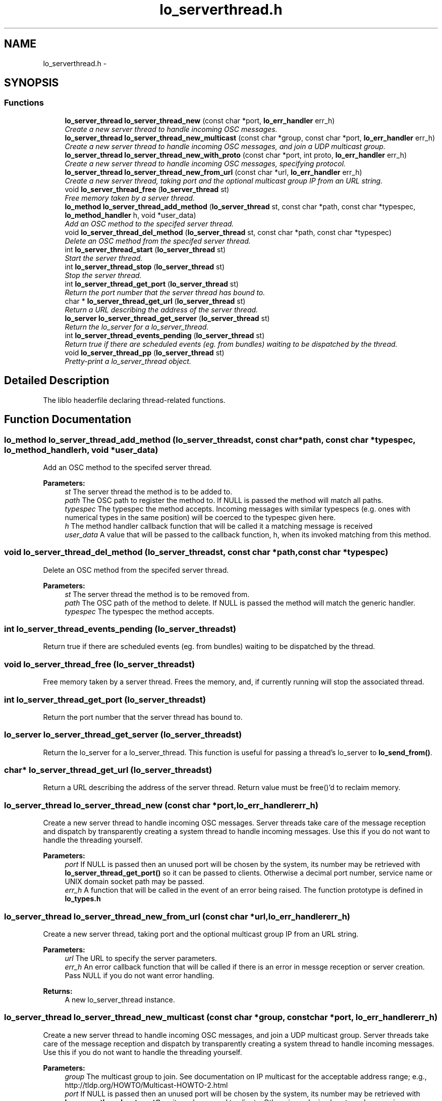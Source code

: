 .TH "lo_serverthread.h" 3 "Wed Jun 17 2015" "Version 0.28" "liblo" \" -*- nroff -*-
.ad l
.nh
.SH NAME
lo_serverthread.h \- 
.SH SYNOPSIS
.br
.PP
.SS "Functions"

.in +1c
.ti -1c
.RI "\fBlo_server_thread\fP \fBlo_server_thread_new\fP (const char *port, \fBlo_err_handler\fP err_h)"
.br
.RI "\fICreate a new server thread to handle incoming OSC messages\&. \fP"
.ti -1c
.RI "\fBlo_server_thread\fP \fBlo_server_thread_new_multicast\fP (const char *group, const char *port, \fBlo_err_handler\fP err_h)"
.br
.RI "\fICreate a new server thread to handle incoming OSC messages, and join a UDP multicast group\&. \fP"
.ti -1c
.RI "\fBlo_server_thread\fP \fBlo_server_thread_new_with_proto\fP (const char *port, int proto, \fBlo_err_handler\fP err_h)"
.br
.RI "\fICreate a new server thread to handle incoming OSC messages, specifying protocol\&. \fP"
.ti -1c
.RI "\fBlo_server_thread\fP \fBlo_server_thread_new_from_url\fP (const char *url, \fBlo_err_handler\fP err_h)"
.br
.RI "\fICreate a new server thread, taking port and the optional multicast group IP from an URL string\&. \fP"
.ti -1c
.RI "void \fBlo_server_thread_free\fP (\fBlo_server_thread\fP st)"
.br
.RI "\fIFree memory taken by a server thread\&. \fP"
.ti -1c
.RI "\fBlo_method\fP \fBlo_server_thread_add_method\fP (\fBlo_server_thread\fP st, const char *path, const char *typespec, \fBlo_method_handler\fP h, void *user_data)"
.br
.RI "\fIAdd an OSC method to the specifed server thread\&. \fP"
.ti -1c
.RI "void \fBlo_server_thread_del_method\fP (\fBlo_server_thread\fP st, const char *path, const char *typespec)"
.br
.RI "\fIDelete an OSC method from the specifed server thread\&. \fP"
.ti -1c
.RI "int \fBlo_server_thread_start\fP (\fBlo_server_thread\fP st)"
.br
.RI "\fIStart the server thread\&. \fP"
.ti -1c
.RI "int \fBlo_server_thread_stop\fP (\fBlo_server_thread\fP st)"
.br
.RI "\fIStop the server thread\&. \fP"
.ti -1c
.RI "int \fBlo_server_thread_get_port\fP (\fBlo_server_thread\fP st)"
.br
.RI "\fIReturn the port number that the server thread has bound to\&. \fP"
.ti -1c
.RI "char * \fBlo_server_thread_get_url\fP (\fBlo_server_thread\fP st)"
.br
.RI "\fIReturn a URL describing the address of the server thread\&. \fP"
.ti -1c
.RI "\fBlo_server\fP \fBlo_server_thread_get_server\fP (\fBlo_server_thread\fP st)"
.br
.RI "\fIReturn the lo_server for a lo_server_thread\&. \fP"
.ti -1c
.RI "int \fBlo_server_thread_events_pending\fP (\fBlo_server_thread\fP st)"
.br
.RI "\fIReturn true if there are scheduled events (eg\&. from bundles) waiting to be dispatched by the thread\&. \fP"
.ti -1c
.RI "void \fBlo_server_thread_pp\fP (\fBlo_server_thread\fP st)"
.br
.RI "\fIPretty-print a lo_server_thread object\&. \fP"
.in -1c
.SH "Detailed Description"
.PP 
The liblo headerfile declaring thread-related functions\&. 
.SH "Function Documentation"
.PP 
.SS "\fBlo_method\fP lo_server_thread_add_method (\fBlo_server_thread\fPst, const char *path, const char *typespec, \fBlo_method_handler\fPh, void *user_data)"

.PP
Add an OSC method to the specifed server thread\&. 
.PP
\fBParameters:\fP
.RS 4
\fIst\fP The server thread the method is to be added to\&. 
.br
\fIpath\fP The OSC path to register the method to\&. If NULL is passed the method will match all paths\&. 
.br
\fItypespec\fP The typespec the method accepts\&. Incoming messages with similar typespecs (e\&.g\&. ones with numerical types in the same position) will be coerced to the typespec given here\&. 
.br
\fIh\fP The method handler callback function that will be called it a matching message is received 
.br
\fIuser_data\fP A value that will be passed to the callback function, h, when its invoked matching from this method\&. 
.RE
.PP

.SS "void lo_server_thread_del_method (\fBlo_server_thread\fPst, const char *path, const char *typespec)"

.PP
Delete an OSC method from the specifed server thread\&. 
.PP
\fBParameters:\fP
.RS 4
\fIst\fP The server thread the method is to be removed from\&. 
.br
\fIpath\fP The OSC path of the method to delete\&. If NULL is passed the method will match the generic handler\&. 
.br
\fItypespec\fP The typespec the method accepts\&. 
.RE
.PP

.SS "int lo_server_thread_events_pending (\fBlo_server_thread\fPst)"

.PP
Return true if there are scheduled events (eg\&. from bundles) waiting to be dispatched by the thread\&. 
.SS "void lo_server_thread_free (\fBlo_server_thread\fPst)"

.PP
Free memory taken by a server thread\&. Frees the memory, and, if currently running will stop the associated thread\&. 
.SS "int lo_server_thread_get_port (\fBlo_server_thread\fPst)"

.PP
Return the port number that the server thread has bound to\&. 
.SS "\fBlo_server\fP lo_server_thread_get_server (\fBlo_server_thread\fPst)"

.PP
Return the lo_server for a lo_server_thread\&. This function is useful for passing a thread's lo_server to \fBlo_send_from()\fP\&. 
.SS "char* lo_server_thread_get_url (\fBlo_server_thread\fPst)"

.PP
Return a URL describing the address of the server thread\&. Return value must be free()'d to reclaim memory\&. 
.SS "\fBlo_server_thread\fP lo_server_thread_new (const char *port, \fBlo_err_handler\fPerr_h)"

.PP
Create a new server thread to handle incoming OSC messages\&. Server threads take care of the message reception and dispatch by transparently creating a system thread to handle incoming messages\&. Use this if you do not want to handle the threading yourself\&.
.PP
\fBParameters:\fP
.RS 4
\fIport\fP If NULL is passed then an unused port will be chosen by the system, its number may be retrieved with \fBlo_server_thread_get_port()\fP so it can be passed to clients\&. Otherwise a decimal port number, service name or UNIX domain socket path may be passed\&. 
.br
\fIerr_h\fP A function that will be called in the event of an error being raised\&. The function prototype is defined in \fBlo_types\&.h\fP 
.RE
.PP

.SS "\fBlo_server_thread\fP lo_server_thread_new_from_url (const char *url, \fBlo_err_handler\fPerr_h)"

.PP
Create a new server thread, taking port and the optional multicast group IP from an URL string\&. 
.PP
\fBParameters:\fP
.RS 4
\fIurl\fP The URL to specify the server parameters\&. 
.br
\fIerr_h\fP An error callback function that will be called if there is an error in messge reception or server creation\&. Pass NULL if you do not want error handling\&. 
.RE
.PP
\fBReturns:\fP
.RS 4
A new lo_server_thread instance\&. 
.RE
.PP

.SS "\fBlo_server_thread\fP lo_server_thread_new_multicast (const char *group, const char *port, \fBlo_err_handler\fPerr_h)"

.PP
Create a new server thread to handle incoming OSC messages, and join a UDP multicast group\&. Server threads take care of the message reception and dispatch by transparently creating a system thread to handle incoming messages\&. Use this if you do not want to handle the threading yourself\&.
.PP
\fBParameters:\fP
.RS 4
\fIgroup\fP The multicast group to join\&. See documentation on IP multicast for the acceptable address range; e\&.g\&., http://tldp.org/HOWTO/Multicast-HOWTO-2.html 
.br
\fIport\fP If NULL is passed then an unused port will be chosen by the system, its number may be retrieved with \fBlo_server_thread_get_port()\fP so it can be passed to clients\&. Otherwise a decimal port number, service name or UNIX domain socket path may be passed\&. 
.br
\fIerr_h\fP A function that will be called in the event of an error being raised\&. The function prototype is defined in \fBlo_types\&.h\fP 
.RE
.PP

.SS "\fBlo_server_thread\fP lo_server_thread_new_with_proto (const char *port, intproto, \fBlo_err_handler\fPerr_h)"

.PP
Create a new server thread to handle incoming OSC messages, specifying protocol\&. Server threads take care of the message reception and dispatch by transparently creating a system thread to handle incoming messages\&. Use this if you do not want to handle the threading yourself\&.
.PP
\fBParameters:\fP
.RS 4
\fIport\fP If NULL is passed then an unused port will be chosen by the system, its number may be retrieved with \fBlo_server_thread_get_port()\fP so it can be passed to clients\&. Otherwise a decimal port number, service name or UNIX domain socket path may be passed\&. 
.br
\fIproto\fP The protocol to use, should be one of LO_UDP, LO_TCP or LO_UNIX\&. 
.br
\fIerr_h\fP A function that will be called in the event of an error being raised\&. The function prototype is defined in \fBlo_types\&.h\fP 
.RE
.PP

.SS "void lo_server_thread_pp (\fBlo_server_thread\fPst)"

.PP
Pretty-print a lo_server_thread object\&. 
.SS "int lo_server_thread_start (\fBlo_server_thread\fPst)"

.PP
Start the server thread\&. 
.PP
\fBParameters:\fP
.RS 4
\fIst\fP the server thread to start\&. 
.RE
.PP
\fBReturns:\fP
.RS 4
Less than 0 on failure, 0 on success\&. 
.RE
.PP

.SS "int lo_server_thread_stop (\fBlo_server_thread\fPst)"

.PP
Stop the server thread\&. 
.PP
\fBParameters:\fP
.RS 4
\fIst\fP the server thread to start\&. 
.RE
.PP
\fBReturns:\fP
.RS 4
Less than 0 on failure, 0 on success\&. 
.RE
.PP

.SH "Author"
.PP 
Generated automatically by Doxygen for liblo from the source code\&.
